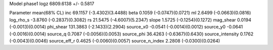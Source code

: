 Model phase1
logz            6809.6138 +/- 0.5817

Parameter            mean(68% CL)
inc                  69.1157 (-3.4302)(3.4488)
beta                 0.1059 (-0.0747)(0.0721)
ml                   2.6499 (-0.0663)(0.0816)
log_rho_s            -3.8760 (-0.2837)(0.3082)
rs                   21.5475 (-4.6007)(5.2347)
slope                1.5725 (-0.1254)(0.1272)
mag_shear            0.0194 (-0.0013)(0.0014)
phi_shear            131.3863 (-2.1433)(2.2904)
source_x0            -0.0541 (-0.0014)(0.0012)
source_y0            -0.0641 (-0.0016)(0.0014)
source_q             0.7087 (-0.0056)(0.0053)
source_phi           36.4263 (-0.6367)(0.6430)
source_intensity     0.1762 (-0.0043)(0.0046)
source_eff_r         0.4625 (-0.0060)(0.0057)
source_n_index       2.2808 (-0.0300)(0.0264)
